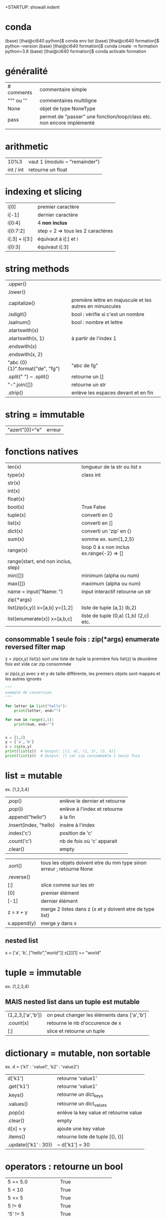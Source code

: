 +STARTUP: showall indent
#+OPTIONS: toc:nil num:nil
#+LaTeX_CLASS: article
#+LaTeX_CLASS_OPTIONS: [8pt,a4paper]

# pour commit via magit
# ctrl x g
# s : sélection des fichiers à commiter
# c c : commiter
# ctrl c c : valider le msg de commit
# P u : push
# tab : uncollapse
# q : quitter magit


* conda

(base) [thai@ci640 python]$ conda env list
(base) [thai@ci640 formation]$ python --version
(base) [thai@ci640 formation]$ conda create -n formation python=3.8
(base) [thai@ci640 formation]$ conda activate formation

* généralité
|-----------------------+-----------------------------------------------------------------------|
| # comments            | commentaire simple                                                    |
| """ ou '''            | commentaires multiligne                                               |
| None                  | objet de type NoneType                                                |
| pass                  | permet de "passer" une fonction/loop/class etc. non encore implémenté |
|                       |                                                                       |



* arithmetic
|      10%3 | vaut 1 (modulo ~ "remainder") |
| int / int | retourne un float        |


* indexing et slicing
| i[0]          | premier caractère                 |
| i[-1]         | dernier caractère                 |
| i[0:4]        | 4 *non inclus*                    |
| i[0:7:2]      | step = 2 => tous les 2 caractères |
| i[:3] + i[3:] | équivaut à  i[:] et  i            |
| i[0:3]        | équivaut i[:3]                    |

* string methods 
| .upper()                         |                                                          |
| .lower()                         |                                                          |
| .capitalize()                    | première lettre en majuscule et les autres en minuscules |
| .isdigit()                       | bool : vérifie si c'est un nombre                        |
| .isalnum()                       | bool : nombre et lettre                                  |
| .startswith(x)                   |                                                          |
| .startswith(x, 1)                | à partir de l'index 1                                    |
| .endswith(x)                     |                                                          |
| .endswith(x, 2)                  |                                                          |
| "abc {0} {1}".format("de", "fg") | "abc de fg"                                              |
| .split(" ") ~ .split()           | retourne un []                                           |
| "-".join([])                     | retourne un str                                          |
| .strip()                         | enlève les espaces devant et en fin                      |


* string = immutable
# TypeError: 'str' object does not support item assignment
# solution => créer une autre string

| "azert"[0]="e" | erreur |

* fonctions natives
| len(x)                                 | longueur de la str ou list x             |
| type(x)                                | class int                                |
| str(x)                                 |                                          |
| int(x)                                 |                                          |
| float(x)                               |                                          |
| bool(x)                                | True False                               |
| tuple(x)                               | converti en ()                           |
| list(x)                                | converti en []                           |
| dict(x)                                | converti un 'zip' en {}                  |
| sum(x)                                 | somme ex. sum(1,2,5)                     |
| range(x)                               | loop 0 à x non inclus ex.range(-2) => [] |
| range(start, end non inclus, step)     |                                          |
| min([])                                | minimum (alpha ou num)                   |
| max([])                                | maximum (alpha ou num)                   |
| name = input("Name: ")                 | input interactif retourne un str         |
|----------------------------------------+------------------------------------------|
| zip(*args)                             |                                          |
| list(zip(x,y))         x=[a,b] y=[1,2] | liste de tuple (a,1) (b,2)               |
|----------------------------------------+------------------------------------------|
| list(enumerate(x))     x=[a,b,c]       | liste de tuple (0,a) (1,b) (2,c) etc.    |



** consommable 1 seule fois : zip(*args) enumerate reversed filter map
z = zip(x,y)
list(z) sort une liste de tuple la première fois
list(z) la deuxième fois est vide car zip consommée

si zip(x,y) avec x et y de taille différente, les premiers objets sont mappés et les autres ignorés



#+begin_src python :session :results output
"""
exemple de conversion
"""

for letter in list("hello"):
    print(letter, end="")

for num in range(1,5):
    print(num, end="")

      
x = [1,2]
y = ['a','b']
z = zip(x,y)
print(list(z))  # Output: [(1, 4), (2, 5), (3, 6)]
print(list(z))  # Output: [] car zip consommable 1 seule fois

#+end_src

#+RESULTS:
: hello1234[(1, 'a'), (2, 'b')]
: []


* list = mutable
ex. [1,2,3,4]

| .pop()                 | enlève le dernier et retourne |
| .pop(i)                | enlève à l'index et retourne  |
| .append("hello")       | à la fin                      |
| .insert(index, "hello) | insère à l'index              |
| .index('c')            | position de 'c'               |
| .count('c')            | nb de fois où 'c' apparait    |
| .clear()               | empty                         |


# TypeError: '<' not supported between instances of 'int' and 'str'
| .sort()     | tous les objets doivent etre du mm type sinon erreur ; retourne None |
| .reverse()  |                                                                      |
| [:]         | slice comme sur les str                                              |
| [0]         | premier élément                                                      |
| [-1]        | dernier élément                                                      |
| z = x + y   | merge 2 listes dans z (x et y doivent etre de type list)             |
| x.append(y) | merge y dans x                                                       |


** nested list
x = ['a', 'b', ["hello","world"]]
x[2][1] == "world"


* tuple = immutable
# TypeError: 'tuple' object does not support item assignment
ex. (1,2,3,4)

** MAIS nested list dans un tuple est mutable
| (1,2,3,['a','b']) | on peut changer les éléments dans ['a','b'] |
| .count(x)         | retourne le nb d'occurence de x             |
| [:]               | slice et retourne un tuple                  |


* dictionary = mutable, non sortable
ex. d = {'k1' : 'value1', 'k2' : 'value2'}

| d['k1']              | retourne 'value1'                     |
| .get('k1')           | retourne 'value1'                     |
| .keys()              | retourne un dict_keys                 |
| .values()            | retourne un dict_values               |
| .pop(x)              | enlève la key value et retourne value |
| .clear()             | empty                                 |
| d[x] = y             | ajoute une key value                  |
| .items()             | retourne liste de tuple [(), ()]      |
| .update({'k1' : 30}) | ~ d['k1'] = 30                        |



* operators : retourne un bool
| 5 == 5.0              | True                   |
| 5 <  10               | True                   |
| 5 <= 5                | True                   |
| 5 != 6                | True                   |
| '5' != 5              | True                   |
| or                    | ~ +                    |
| and                   | ~ x                    |
| not                   | ex. not True est False |
| 'a' in ['a', 'b']     | True                   |
| 'a' in {'a':1}        | True                   |
| 1 in {'a':1}.values() | True                   |
| {}.get(1) is None     | True                   |
| {}.get(1) is not None | False                  |



* fonctions
| help(x)  | description et arguments de la fonction x ex. print |
| *args    | nb illimité d'arguments  => type tuple              |
| **kwargs | nb illimité de clef valeurs => type dictionnaire    |



# l'ordre a une importance : il faut définir la fonction avant de l'appeler
# on peut mettre une valeur par défaut dans les arguments
# on peut imbriquer des fonctions (def sous un def)

#+begin_src python :session :results output
"""
exemple de fonctions
"""
def greet_person():
    return "hello"

def greet_person(name = "john"):
    return "hello "+ str(name)

def myargs(*args):
    return args

def mykwargs(**kwargs):
    return kwargs

def nested_function():
    myage = 10
    def get_age(age):
        print(age)
    get_age(myage)

print(greet_person())
print(greet_person("bob"))
print(type(myargs(1,2,3)))
print(type(mykwargs(name="joe", age=46)))
nested_function()
#+end_src

#+RESULTS:
: hello john
: hello bob
: <class 'tuple'>
: <class 'dict'>
: 10


* scope des variables
# dans une fonction les variables ont une portée locale
# pour utiliser une variable globale => rappeler la variable "global"

#+begin_src python :session :results output
"""
variable globale
"""
myvar = 100
def incr():
    global myvar
    myvar = 10

print(myvar)
incr()
print(myvar)
#+end_src

#+RESULTS:
: 100
: 10


* control flow
|--------------------+-----------------|
| pass               | ~ ne fait rien  |
|--------------------+-----------------|
| if ():             |                 |
| elif ():           |                 |
| else:              |                 |
|--------------------+-----------------|
| for i in () [] "": |                 |
| break              | ~ exit          |
| continue           | ~ skip          |
|--------------------+-----------------|
| while ():          |                 |
| else:              | exec en dernier |
|                    |                 |


#+begin_src python :session :results output
"""
conditions
"""
animal = "bird"
if animal == "cow":
    print("eats grass")
elif animal == "bird":
    print("eats seeds")
else:
    print("we don't know what the animal eats")

for i in "not yet implemeted":
    pass

x = 0
while x<10:
    print(x, end="")
    x += 1
else:
    print("!")
#+end_src

#+RESULTS:
: eats seeds
: 0123456789!


* boucler sur un dictionnaire ou list
|-----------------------------+------------------------------------------------------|
| for i in {}:                | (équivalent) i est la key                            |
| for i in {}.keys():         |                                                      |
|-----------------------------+------------------------------------------------------|
| for i in {}.values():       | i est la value                                       |
|-----------------------------+------------------------------------------------------|
| for (i,j) in [(a,b),(c,d)]: | boucler sur une liste de tuple via unpacking         |
| for (i,j) in {}.items():    | transforme le dictionnaire avec {}.items =>  [(),()] |
|                             |                                                      |


#+begin_src python :session :results output
"""
unpacking
"""

employees_dict = {'tom':20, 'joe': 25}
employees_list = [('carl',21), ('max',26)]

for (name, age) in employees_dict.items():
   print(str(name) + "->" + str(age))

for (name, age) in employees_list:
   print(str(name) + "->" + str(age))

#+end_src

#+RESULTS:
: tom->20
: joe->25
: carl->21
: max->26

  
* module random
#+begin_src python :session :results output
from random import randint, shuffle

print(randint(0, 1000))

s = list(range(0,11))
shuffle(s)
print(s)
#+end_src

#+RESULTS:
: 476
: [2, 6, 7, 5, 1, 9, 4, 0, 3, 8, 10]

* programmation objet

| class Vehicle:                                | déclaration d'une classe                                                    |
| color = "black"                               | variable de classe                                                          |
| def __init__(self):                           | constructeur                                                                |
| def __init__(self, model, company):           | autre constructeur                                                          |
| def get_color(self):                          | toujours mettre self pour pouvoir accéder à l'objet instancié               |
|-----------------------------------------------+-----------------------------------------------------------------------------|
| class Truck(Vehicle):                         | herite des methodes et constructeurs                                        |
| class Car(Vehicle):                           |                                                                             |
|-----------------------------------------------+-----------------------------------------------------------------------------|
| from folder.python_file import Vehicle, Truck | permet d'importer les classes Vehicle et Truck de <folder>/<python_file.py> |
|                                               | on peut aussi importer des classes ou des fonctions                         |
|-----------------------------------------------+-----------------------------------------------------------------------------|
| Vehicle.color = "red"                         | python l'autorise mais mauvaise pratique => affecte tous les objets         |
|-----------------------------------------------+-----------------------------------------------------------------------------|
| car = Car("jeep", "toyota")                   |                                                                             |
| car.color = "red"                             | affecte seulement l'objet car                                               |
| car.engine = "v6"                             | python l'autorise mais mauvaise pratique                                    |
|-----------------------------------------------+-----------------------------------------------------------------------------|
| for v in [car,truck]:                         | polymorphisme                                                               |
| print(v.drive())                              |                                                                             |
|-----------------------------------------------+-----------------------------------------------------------------------------|
| def drive(self):                              | ~ méthode abstraite : méthode à définir chez les enfants                    |
| raise NotImplementedError("To implement")     |                                                                             |
|-----------------------------------------------+-----------------------------------------------------------------------------|
|                                               | dunder = double under = __                                                  |
| def __init__(self):                           | constructeur                                                                |
| def __str__(self):                            | permet de print(x)                                                          |
| def __len__(self):                            | permet de len(x)                                                            |
|-----------------------------------------------+-----------------------------------------------------------------------------|
| Vehicle.__init__(self)                        | appel explicite au constructeur parent                                      |


#+begin_src python :session :results output
class Vehicle:
    color = "black"
    counter = 0
    
    def __init__(self, model, company):
        self.model = model
        self.company = company
        Vehicle.counter += 1

    def drive(self):
        raise NotImplementedError("Child class should be implementing this")

    def __str__(self):
        return "Vehicle " + self.model + " from " + self.company

    def __len__(self):
        return Vehicle.counter
    
class Car(Vehicle):
    def drive(self):
        return "car driving"
    
class Truck(Vehicle):
    def drive(self):
        return "truck driving"  

class Custom(Vehicle):
    def __init__(self):
        Vehicle.__init__(self, "Custom", "DIY") # appel au constructeur parent
    def drive(self):
        return "custom is driving"
    
car = Car("jeep", "Toyota")
truck = Truck("Big Rig", "Mercedes")
custom = Custom()

for v in [car,truck,custom]:
    print(v.drive())

Vehicle.color = "red" # mauvaise pratique

car.color = "purple"
car.engine = "v6" # mauvaise pratique

print(car)
print(car.color)
print(truck.color)
print(Vehicle.counter)
print(len(car))
#+end_src

#+RESULTS:
: car driving
: truck driving
: custom is driving
: Vehicle jeep from Toyota
: purple
: red
: 3
: 3

* package et module : from <package> import <module/classe/fonction>
# pour pouvoir importer un module, il faut transformer en package via des fichiers __init__.py


| package                                             | ~ répertoire                                 |
| module                                              | ~ fichier .py                                |
|-----------------------------------------------------+----------------------------------------------|
| from <package>.<module> import MyClass, my_function | import de classe ou fonction                 |
|-----------------------------------------------------+----------------------------------------------|
| from <package> import <module>                      | import de module                             |
| <module>.my_function(x)                             |                                              |
|-----------------------------------------------------+----------------------------------------------|
| pip install pandas                                  | python package installer                     |
| pip list                                            |                                              |
| pip show pandas                                     | Location: indique où se trouve site-packages |
|-----------------------------------------------------+----------------------------------------------|
| fichier :__init__.py                                | transforme un répertoire en package python   |
|                                                     | doit être présent ds ts les rép / ss-rép     |

# exemple import de classe  
|-------------------------------------------------------------------------|
| avec import de classe                                                   |
|-------------------------------------------------------------------------|
| from machine.vehicle_stuff import Car, Truck, Motorcycle                |
| from machine.tools.utils import ListAndCharShortner, DictionaryShortner |
| car = Car('jeep', 'toyota')                                             |
|-------------------------------------------------------------------------|


# exemple import de module (besoin de __init__.py)  
|--------------------------------------------------+---------------------|
| avec import de module                            |                     |
|--------------------------------------------------+---------------------|
| from machine import vehicle_stuff                | execute:__init__.py |
| from machine.tools import utils                  | execute:__init__.py |
| car = vehicle_stuff.Car('jeep', 'toyota')        |                     |
|--------------------------------------------------+---------------------|
| import machine.vehicle_stuff                     | execute:__init__.py |
| import machine.tools.utils                       | execute:__init__.py |
| car =  machine.tools.utils.Car('jeep', 'toyota') |                     |


* execution de script

| #!/usr/bin/env python      | shebang                                                  |
| if __name__ == '__main__': | définit un main et évite d'être invoqué lors d'un import |
|----------------------------+----------------------------------------------------------|
| __name__                   | vaut __main__ si invoqué directement                  |
|                            | vaut <package>.<module> si importé                       |
|                            |                                                          |







* error
| raise NotImplementedError("Child class should implementing this") | |
